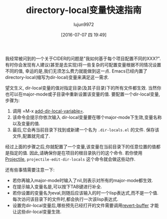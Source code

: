 #+TITLE: directory-local变量快速指南
#+URL: http://endlessparentheses.com/a-quick-guide-to-directory-local-variables.html?source=rss
#+AUTHOR: lujun9972
#+CATEGORY: emacs-common
#+DATE: [2016-07-07 四 19:49]
#+OPTIONS: ^:{}

我经常被问到的一个关于CIDER的问题是"我如何基于每个项目配置不同的XXX?". 
有时你会发现有人建议(甚至是去实现)将一些复杂的可配置变量根据不同情况设置不同的值, 幸运的是,我们无须怎么费力就能做到这一点. Emacs已经内置了directory-local(缩写为dir-local)变量来满足这一需求.

望文生义, dir-local变量的值对指定目录(及其子目录)下的所有文件都生效. 当然你也可以在major-mode或子目录中重新设置该变量的值. 要配置一个dir-local变量,步骤为:

 1. 调用 =M-x [[http://doc.endlessparentheses.com/Fun/add-dir-local-variable][add-dir-local-variable=]].
 2. 该命令会提示你依次输入 dir-local变量要在哪个major-mode下生效,变量名称以及变量的值.
 3. 最后,它会再当前目录下找到或新建一个名为 =.dir-locals.el= 的文件. 保存该文件,配置就完成了.

经过上面的步骤之后,你就配置了一个变量,该变量在当前目录下的任意位置的值都是指定的值. 因此,请确保你是在项目的根目录执行的这个命令. 若你使用 [[https://github.com/bbatsov/projectile][Projectile]], =projectile-edit-dir-locals= 这个命令就会做这些动作.

还有些事情需要注意一下:

  * 若你再输入major-mode时输入了nil,则表示对所有的major-mode都生效.
  * 在提示输入变量名是,可以按下TAB键进行补全.
  * 若你设置的变量名为eval,则随后应该输入的时一个lisp表达式,而不是一个值. 每次访问该目录下的文件时,都会执行一次该lisp表达式.
  * 设置完dir-local变量后,哪些预先已经打开的文件需要调用[[http://doc.endlessparentheses.com/Fun/revert-buffer][revert-buffer]] 才能让这些dir-local变量生效.
